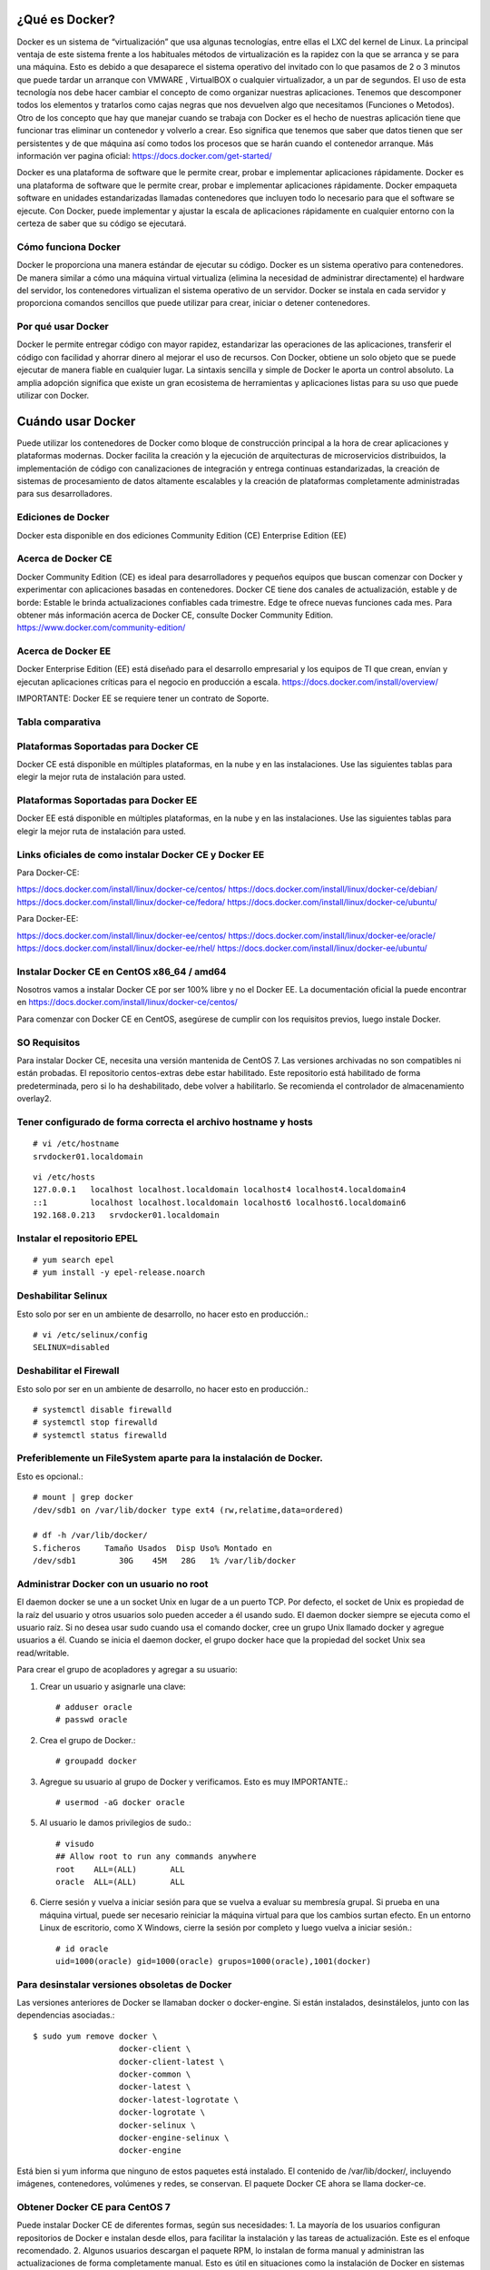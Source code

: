 ¿Qué es Docker?
================

Docker es un sistema de “virtualización” que usa algunas tecnologías, entre ellas el LXC del kernel de Linux.
La principal ventaja de este sistema frente a los habituales métodos de virtualización es la rapidez con la que se arranca y se para una máquina. Esto es debido a que desaparece el sistema operativo del invitado con lo que pasamos de 2 o 3 minutos que puede tardar un arranque con VMWARE , VirtualBOX o cualquier virtualizador,  a un par de segundos.
El uso de esta tecnología nos debe hacer cambiar el concepto de como organizar nuestras aplicaciones. Tenemos que descomponer todos los elementos y tratarlos como cajas negras que nos devuelven algo que necesitamos (Funciones o Metodos).
Otro de los concepto que hay que manejar cuando se trabaja con Docker es el hecho de nuestras aplicación tiene que funcionar tras eliminar un contenedor y volverlo a crear. Eso significa que tenemos que saber que datos tienen que ser persistentes y de que máquina así como todos los procesos que se harán cuando el contenedor arranque.
Más información ver pagina oficial: https://docs.docker.com/get-started/

Docker es una plataforma de software que le permite crear, probar e implementar aplicaciones rápidamente.
Docker es una plataforma de software que le permite crear, probar e implementar aplicaciones rápidamente. Docker empaqueta software en unidades estandarizadas llamadas contenedores que incluyen todo lo necesario para que el software se ejecute. Con Docker, puede implementar y ajustar la escala de aplicaciones rápidamente en cualquier entorno con la certeza de saber que su código se ejecutará.

Cómo funciona Docker
++++++++++++++++++++

Docker le proporciona una manera estándar de ejecutar su código. Docker es un sistema operativo para contenedores. De manera similar a cómo una máquina virtual virtualiza (elimina la necesidad de administrar directamente) el hardware del servidor, los contenedores virtualizan el sistema operativo de un servidor. Docker se instala en cada servidor y proporciona comandos sencillos que puede utilizar para crear, iniciar o detener contenedores.

.. figure:: ../images/queesdocker/01.png

Por qué usar Docker
+++++++++++++++++++++

Docker le permite entregar código con mayor rapidez, estandarizar las operaciones de las aplicaciones, transferir el código con facilidad y ahorrar dinero al mejorar el uso de recursos. Con Docker, obtiene un solo objeto que se puede ejecutar de manera fiable en cualquier lugar. La sintaxis sencilla y simple de Docker le aporta un control absoluto. La amplia adopción significa que existe un gran ecosistema de herramientas y aplicaciones listas para su uso que puede utilizar con Docker.

.. figure:: ../images/queesdocker/02.png



Cuándo usar Docker
======================

Puede utilizar los contenedores de Docker como bloque de construcción principal a la hora de crear aplicaciones y plataformas modernas. Docker facilita la creación y la ejecución de arquitecturas de microservicios distribuidos, la implementación de código con canalizaciones de integración y entrega continuas estandarizadas, la creación de sistemas de procesamiento de datos altamente escalables y la creación de plataformas completamente administradas para sus desarrolladores.

.. figure:: ../images/queesdocker/03.png

Ediciones de Docker
+++++++++++++++++++++

Docker esta disponible en dos ediciones
Community Edition (CE)
Enterprise Edition (EE)

Acerca de Docker CE
+++++++++++++++++++

Docker Community Edition (CE) es ideal para desarrolladores y pequeños equipos que buscan comenzar con Docker y experimentar con aplicaciones basadas en contenedores. Docker CE tiene dos canales de actualización, estable y de borde:
Estable le brinda actualizaciones confiables cada trimestre.
Edge te ofrece nuevas funciones cada mes.
Para obtener más información acerca de Docker CE, consulte Docker Community Edition. https://www.docker.com/community-edition/

Acerca de Docker EE
++++++++++++++++++++

Docker Enterprise Edition (EE) está diseñado para el desarrollo empresarial y los equipos de TI que crean, envían y ejecutan aplicaciones críticas para el negocio en producción a escala.
https://docs.docker.com/install/overview/

IMPORTANTE: Docker EE se requiere tener un contrato de Soporte.

Tabla comparativa 
+++++++++++++++++

.. figure:: ../images/05.png

Plataformas Soportadas para Docker CE
++++++++++++++++++++++++++++++++++++++++

Docker CE está disponible en múltiples plataformas, en la nube y en las instalaciones. Use las siguientes tablas para elegir la mejor ruta de instalación para usted.

.. figure:: ../images/01.png
 
.. figure:: ../images/02.png

.. figure:: ../images/03.png

Plataformas Soportadas para Docker EE
++++++++++++++++++++++++++++++++++++++

Docker EE está disponible en múltiples plataformas, en la nube y en las instalaciones. Use las siguientes tablas para elegir la mejor ruta de instalación para usted.

.. figure:: ../images/04.png

 
 

Links oficiales de como instalar Docker CE y Docker EE
+++++++++++++++++++++++++++++++++++++++++++++++++++++++

Para Docker-CE:

https://docs.docker.com/install/linux/docker-ce/centos/
https://docs.docker.com/install/linux/docker-ce/debian/
https://docs.docker.com/install/linux/docker-ce/fedora/
https://docs.docker.com/install/linux/docker-ce/ubuntu/

Para Docker-EE:

https://docs.docker.com/install/linux/docker-ee/centos/
https://docs.docker.com/install/linux/docker-ee/oracle/
https://docs.docker.com/install/linux/docker-ee/rhel/
https://docs.docker.com/install/linux/docker-ee/ubuntu/




Instalar Docker CE en CentOS x86_64 / amd64
++++++++++++++++++++++++++++++++++++++++++++

Nosotros vamos a instalar Docker CE por ser 100% libre y no el Docker EE.  La documentación oficial la puede encontrar en https://docs.docker.com/install/linux/docker-ce/centos/

Para comenzar con Docker CE en CentOS, asegúrese de cumplir con los requisitos previos, luego instale Docker.

SO Requisitos
++++++++++++++

Para instalar Docker CE, necesita una versión mantenida de CentOS 7. Las versiones archivadas no son compatibles ni están probadas.
El repositorio centos-extras debe estar habilitado. Este repositorio está habilitado de forma predeterminada, pero si lo ha deshabilitado, debe volver a habilitarlo.
Se recomienda el controlador de almacenamiento overlay2.

Tener configurado de forma correcta el archivo hostname y hosts
+++++++++++++++++++++++++++++++++++++++++++++++++++++++++++++++

::

	# vi /etc/hostname
	srvdocker01.localdomain

::

	vi /etc/hosts
	127.0.0.1   localhost localhost.localdomain localhost4 localhost4.localdomain4
	::1         localhost localhost.localdomain localhost6 localhost6.localdomain6
	192.168.0.213   srvdocker01.localdomain

Instalar el repositorio EPEL
+++++++++++++++++++++++++++++

::

	# yum search epel
	# yum install -y epel-release.noarch


Deshabilitar Selinux
++++++++++++++++++++++

Esto solo por ser en un ambiente de desarrollo, no hacer esto en producción.::

	# vi /etc/selinux/config
	SELINUX=disabled

Deshabilitar el Firewall
++++++++++++++++++++++++++

Esto solo por ser en un ambiente de desarrollo, no hacer esto en producción.::

	# systemctl disable firewalld
	# systemctl stop firewalld
	# systemctl status firewalld

Preferiblemente un FileSystem aparte para la instalación de Docker.
+++++++++++++++++++++++++++++++++++++++++++++++++++++++++++++++++++

Esto es opcional.::

	# mount | grep docker
	/dev/sdb1 on /var/lib/docker type ext4 (rw,relatime,data=ordered)

	# df -h /var/lib/docker/
	S.ficheros     Tamaño Usados  Disp Uso% Montado en
	/dev/sdb1         30G    45M   28G   1% /var/lib/docker


Administrar Docker con un usuario no root
+++++++++++++++++++++++++++++++++++++++++

El daemon docker se une a un socket Unix en lugar de a un puerto TCP. Por defecto, el socket de Unix es propiedad de la raíz del usuario y otros usuarios solo pueden acceder a él usando sudo. El daemon docker siempre se ejecuta como el usuario raíz.
Si no desea usar sudo cuando usa el comando docker, cree un grupo Unix llamado docker y agregue usuarios a él. Cuando se inicia el daemon docker, el grupo docker hace que la propiedad del socket Unix sea read/writable.

Para crear el grupo de acopladores y agregar a su usuario:

1. Crear un usuario y asignarle una clave::

	# adduser oracle
	# passwd oracle

2. Crea el grupo de Docker.::

	# groupadd docker

3.  Agregue su usuario al grupo de Docker y verificamos. Esto es muy IMPORTANTE.::

	# usermod -aG docker oracle

5. Al usuario le damos privilegios de sudo.::

	# visudo
	## Allow root to run any commands anywhere
	root    ALL=(ALL)       ALL
	oracle  ALL=(ALL)       ALL

6. Cierre sesión y vuelva a iniciar sesión para que se vuelva a evaluar su membresía grupal. Si prueba en una máquina virtual, puede ser necesario reiniciar la máquina virtual para que los cambios surtan efecto. En un entorno Linux de escritorio, como X Windows, cierre la sesión por completo y luego vuelva a iniciar sesión.::

	# id oracle
	uid=1000(oracle) gid=1000(oracle) grupos=1000(oracle),1001(docker)

Para desinstalar versiones obsoletas de Docker
++++++++++++++++++++++++++++++++++++++++++++++

Las versiones anteriores de Docker se llamaban docker o docker-engine. Si están instalados, desinstálelos, junto con las dependencias asociadas.::

	$ sudo yum remove docker \
		          docker-client \
		          docker-client-latest \
		          docker-common \
		          docker-latest \
		          docker-latest-logrotate \
		          docker-logrotate \
		          docker-selinux \
		          docker-engine-selinux \
		          docker-engine

Está bien si yum informa que ninguno de estos paquetes está instalado.
El contenido de /var/lib/docker/, incluyendo imágenes, contenedores, volúmenes y redes, se conservan. El paquete Docker CE ahora se llama docker-ce.

Obtener Docker CE para CentOS 7
++++++++++++++++++++++++++++++++

Puede instalar Docker CE de diferentes formas, según sus necesidades:
1. La mayoría de los usuarios configuran repositorios de Docker e instalan desde ellos, para facilitar la instalación y las tareas de actualización. Este es el enfoque recomendado.
2. Algunos usuarios descargan el paquete RPM, lo instalan de forma manual y administran las actualizaciones de forma completamente manual. Esto es útil en situaciones como la instalación de Docker en sistemas de espacio aéreo sin acceso a Internet.
3. En entornos de prueba y desarrollo, algunos usuarios optan por utilizar scripts automatizados de conveniencia para instalar Docker.
**NOTA: Esta técnica funciona también para instalar el Docker CE en Centos 7, Red Hat 7 y Oracle Linux 7.**

Instalando Docker CE utilizando el Repositorio
++++++++++++++++++++++++++++++++++++++++++++++++

Antes de instalar Docker CE por primera vez en una máquina host nueva, debe configurar el repositorio Docker. Después, puede instalar y actualizar Docker desde el repositorio.

Para configurar el repositorio:

1. Instalar los paquetes requeridos. yum-utils proporciona la utilidad yum-config-manager, y device-mapper-persistent-data y lvm2 son requeridos por el controlador de almacenamiento de devicemapper.::

	$ sudo yum install -y yum-utils \
	  device-mapper-persistent-data \
	  lvm2

2. Use el siguiente comando para configurar el repositorio estable. Siempre necesita el repositorio estable, incluso si desea instalar compilaciones desde el Edge o repositorios de prueba y verificamos::

	$ sudo yum-config-manager \
	    --add-repo \
	    https://download.docker.com/linux/centos/docker-ce.repo

	$ yum repolist enabled

Solo si es Red Hat hacemos estos pasos adicionales. Pero NO es recomendado.::

	$ sudo yum makecache fast
	$ sudo yum install -y http://mirror.centos.org/centos/7/extras/x86_64/Packages/container-selinux-2.42-1.gitad8f0f7.el7.noarch.rpm

3.  Opcional: habilite los repositorios de Edge y prueba. Estos repositorios están incluidos en el archivo docker.repo anterior pero están deshabilitados de forma predeterminada. Puede habilitarlos junto con el repositorio estable.::

	$ sudo yum-config-manager --enable docker-ce-edge

	$ sudo yum-config-manager --enable docker-ce-test

Puede deshabilitar el repositorio edge o test ejecutando el comando yum-config-manager con el indicador --disable. Para volver a habilitarlo, use la bandera --enable. El siguiente comando desactiva el repositorio de borde.::

	$ sudo yum-config-manager --disable docker-ce-edge

Instalar Docker CE
+++++++++++++++++++

1. Instale la última versión de Docker CE, o vaya al siguiente paso para instalar una versión específica::

	$ sudo yum install docker-ce

Si se le solicita que aceptar la clave GPG, verifique que la huella digital coincida con esta::

	060A 61C5 1B55 8A7F 742B 77AA C52F EB6B 621E 9F35

y si es así, acéptarlo.
Docker está instalado pero no iniciado. 

2. Para instalar una versión específica de Docker CE, enumere las versiones disponibles en el repositorio, luego seleccione e instale:
a. Haga una lista y clasifique las versiones disponibles en su repositorio. Este ejemplo ordena los resultados por número de versión, de mayor a menor, y se trunca::

	$ yum list docker-ce --showduplicates | sort -r
	docker-ce.x86_64            18.03.0.ce-1.el7.centos             docker-ce-stable

La lista devuelta depende de qué repositorios están habilitados y es específico de su versión de CentOS (indicado por el sufijo .el7 en este ejemplo).


b. segundo. Instale una versión específica por su nombre completo de paquete, que es el nombre del paquete (docker-ce) más la cadena de versión (segunda columna) hasta el primer guión, separados por un guión (-), por ejemplo, docker-ce- 18.03.0.ce.::
	
	$ sudo yum install docker-ce-<VERSION STRING>

Docker está instalado pero no iniciado.

3. Iniciar Docker::

	$ sudo systemctl start docker

4.  Verifique que Docker esté instalada correctamente ejecutando la imagen de hello-world.::

	$ sudo docker run hello-world

Este comando descarga una imagen de prueba y la ejecuta en un contenedor. Cuando el contenedor se ejecuta, imprime un mensaje informativo y sale.
Docker CE está instalado y ejecutándose. Necesita usar sudo para ejecutar los comandos de Docker. Continúe con Linux postinstall para permitir que los usuarios sin privilegios ejecuten los comandos de Docker y otros pasos de configuración opcionales.

Actualizar Docker CE con yum
++++++++++++++++++++++++++++++

Usando yum -y upgrade en lugar de yum -y install, y señalando el nuevo archivo.

Instalar desde un paquete
++++++++++++++++++++++++++

Si no puede usar el repositorio de Docker para instalar Docker, puede descargar el archivo .rpm para su versión e instalarlo manualmente. Debe descargar un archivo nuevo cada vez que desee actualizar Docker.
1. Vaya a https://download.docker.com/linux/centos/7/x86_64/stable/Packages/ y descargue el archivo .rpm para la versión de Docker que desea instalar.

Nota: Para instalar un paquete de Edge, cambie la palabra estable en la URL anterior a edge.
2.  instale Docker CE, cambiando la ruta a continuación a la ruta donde descargó el paquete Docker.::

	$ sudo yum install /path/to/package.rpm

Docker está instalado pero no iniciado. Se crea el grupo de acopladores, pero no se agregan usuarios al grupo.

3. Iniciar Docker.::

	$ sudo systemctl start docker

4. Verificamos la estructura y su tamaño de directorios.::

	$ sudo du -sh /var/lib/docker/
	256K	/var/lib/docker/

	# ls -ltr /var/lib/docker/
	total 64
	drwx------ 2 root root 16384 may 11 16:26 lost+found
	drwx--x--x 3 root root  4096 may 11 16:30 containerd
	drwx------ 2 root root  4096 may 11 16:30 tmp
	drwx------ 2 root root  4096 may 11 16:30 containers
	drwx------ 2 root root  4096 may 11 16:30 runtimes
	drwx------ 4 root root  4096 may 11 16:30 plugins
	drwx------ 2 root root  4096 may 11 16:30 volumes
	drwx------ 3 root root  4096 may 11 16:30 image
	drwx------ 2 root root  4096 may 11 16:30 trust
	drwxr-x--- 3 root root  4096 may 11 16:30 network
	drwx------ 3 root root  4096 may 11 16:30 overlay2
	drwx------ 2 root root  4096 may 11 16:30 swarm
	drwx------ 2 root root  4096 may 11 16:30 builder

5.  Verifique que Docker esté instalada correctamente ejecutando la imagen de hello-world.::

	$ sudo docker run hello-world

Este comando descarga una imagen de prueba y la ejecuta en un contenedor. Cuando el contenedor se ejecuta, imprime un mensaje informativo y sale.
Docker CE está instalado y ejecutándose. Necesita usar sudo para ejecutar los comandos de Docker. Continúe con los pasos posteriores a la instalación de Linux para permitir que los usuarios sin privilegios ejecuten los comandos de Docker y otros pasos de configuración opcionales.

Actualizar Docker CE desde un RPM
++++++++++++++++++++++++++++++++++

Para actualizar Docker CE, descargue el archivo del paquete más nuevo y repita el procedimiento de instalación.

Configurar Docker para iniciar al arrancar
+++++++++++++++++++++++++++++++++++++++++++++

La mayoría de las distribuciones de Linux (RHEL, CentOS, Fedora, Ubuntu 16.04 y posteriores) utilizan systemd para administrar qué servicios se inician cuando se inicia el sistema. Ubuntu 14.10 y siguientes usan upstart o Systemd::

	$ sudo systemctl enable docker

Para deshabilitar este comportamiento, use desactivar en su lugar.::

	$ sudo systemctl disable docker


Si necesita agregar un Proxy HTTP, configurar un directorio o partición diferente para los archivos de tiempo de ejecución de Docker, o realizar otras personalizaciones, consulte personalizar las opciones de daemon de Docker de su sistema. https://docs.docker.com/config/daemon/systemd/

Con Upstart. Docker se configura automáticamente para iniciar al arrancar usando upstart. Para deshabilitar este comportamiento, use el siguiente comando::

	$ echo manual | sudo tee /etc/init/docker.override

Chkconfig::
	
	$ sudo chkconfig docker on

Verificar que Docker este operativo
++++++++++++++++++++++++++++++++++++

Verifique que puede ejecutar los comandos de docker sin sudo.::

	$ docker run hello-world

Este comando descarga una imagen de prueba y la ejecuta en un contenedor. Cuando el contenedor se ejecuta, imprime un mensaje informativo y sale.
Si inicialmente ejecutó los comandos de Docker CLI con sudo antes de agregar a su usuario al grupo de Docker, puede ver el siguiente error, que indica que su directorio ~ / .docker / se creó con permisos incorrectos debido a los comandos sudo.
WARNING: Error loading config file: /home/user/.docker/config.json -
stat /home/user/.docker/config.json: permission denied

Para solucionar este problema, elimine el directorio ~ / .docker / (se recrea automáticamente, pero se pierde cualquier configuración personalizada) o cambie su propiedad y permisos utilizando los siguientes comandos::

	$ sudo chown "$USER":"$USER" /home/"$USER"/.docker -R
	$ sudo chmod g+rwx "/home/$USER/.docker" -R

Cambiar la ruta raiz de Docker CE
+++++++++++++++++++++++++++++++++++++

Cuando iniciamos docker toda la estructura es creada por defecto en  “/var/lib/docker”, pero la podemos cambiar editando::

	[oracle@srvscm02 Weblogic_ALFA_CL]$ vi /lib/systemd/system/docker.service
	# Buscar esta linea
	ExecStart=/usr/bin/dockerd 
	# Cambiar a:
	ExecStart=/usr/bin/dockerd -g /scm/docker

Dememos recargar el systemctl::

	systemctl daemon-reload

Recuerda luego copiar el contenido de “/var/lib/docker” hacia la nueva ruta y ahora si podras iniciar el Docker en su nueva ruta.

Información del Docker instalado
++++++++++++++++++++++++++++++++

Consultar la info de docker::

	$ docker info

Primeros pasos con Docker
+++++++++++++++++++++++++

Lo primero que debe aprender son estos dos terminos “Imagen” “Contenedor”
La imagen Docker podríamos entenderla como un SO con aplicaciones instaladas (Por ejemplo un OpenSUSE con un paquete ofimático). Sobre esta base podremos empezar a añadir aplicaciones que vayamos a necesitar en otro equipo donde tengamos intención de usar la imagen. Además Docker nos ofrece una forma muy sencilla de actualizar las imágenes que tengamos creadas, así como un sencillo método para crear nuevas imágenes.
El Contenedores Docker son como un directorio, contienen todo lo necesario para que una aplicación pueda funcionar sin necesidad de acceder a un repositorio externo al contenedor. Cada uno de éstos es una plataforma de aplicaciones segura y aislada del resto que podamos encontrar o desplegar en la misma máquina host. El contenedor de Docker es instanciado en Memoria.
En un principio contamos con una imagen base , sobre la que realizaremos los diferentes cambios. Tras confirmar estos cambios mediante la aplicación Docker , crearemos la imagen que usaremos. Esta imagen contiene únicamente las diferencias que hemos añadido con respecto a la base. Cada vez que queramos ejecutar esta imagen necesitaremos la base y las 'capas' de la imagen. Docker se encargará de acoplar la base, la imagen y las diferentes capas con los cambios para darnos el entorno que queremos desplegar para empezar a trabajar.

Como crear las Imagenes
++++++++++++++++++++++++++++++++++++++

Las imágenes las podemos crear desde :

Repositorios oficiales.

Desde un archivo llamado Dockerfile.

Desde un Container.

Utilizaremos la opción de “crear imágenes desde Dockerfile” porque nos permite hacer paso a paso todas las  configuraciones, lo cual nos permite tener el control total de una imagen Docker.

Que es una imagen
++++++++++++++++++

Las imágenes de Docker son la base de los contenedores. Una imagen es una colección ordenada de cambios en el sistema de archivos raíz y los parámetros de ejecución correspondientes para su uso dentro en el tiempo de ejecución de un contenedor. Una imagen generalmente contiene una unión de sistemas de archivos en capas apilados uno encima del otro. Una imagen no tiene estado y nunca cambia.


Que es un contenedor
++++++++++++++++++++

Un contenedor es una instancia en tiempo de ejecución de una imagen de Docker.
Un contenedor Docker laboratoriote en:

Una imagen Docker

Un entorno de ejecución

Un conjunto estándar de instrucciones

El concepto se toma prestado de Contenedores de envío, que definen un estándar para enviar productos a nivel mundial. Docker define un estándar para enviar software.

***Una instancia de una imagen se llama contenedor. Tienes una imagen, que es un conjunto de capas como describes. Si inicializa una imagen, tiene un contenedor en ejecución de esta imagen. Puede tener muchos contenedores en ejecución de la misma imagen.***

Que es Dockerfile
+++++++++++++++++++

Docker puede construir imágenes automáticamente leyendo las instrucciones de un Dockerfile. Un Dockerfile es un documento de texto que contiene todos los comandos que un usuario podría llamar en la línea de comando para ensamblar una imagen. Al usar Docker los usuarios de compilación pueden crear una compilación automatizada que ejecuta varias instrucciones de línea de comandos en sucesión.

Dockerfile: Creación de imágenes docker
++++++++++++++++++++++++++++++++++++++++

Usando el comando docker buid y definiendo las características que queremos que tenga la imagen en un fichero Dockerfile crearemos una imagen nueva.


Un Dockerfile es un fichero de texto donde indicamos los comandos que queremos ejecutar sobre una imagen base para crear una nueva imagen. El comando docker build construye la nueva imagen leyendo las instrucciones del fichero Dockerfile y la información de un entorno, que para nosotros va a ser un directorio (aunque también podemos guardar información, por ejemplo, en un repositorio git).
La creación de la imagen es ejecutada por el docker engine, que recibe toda la información del entorno, por lo tanto es recomendable guardar el Dockerfile en un directorio vacío y añadir los ficheros necesarios para la creación de la imagen. El comando docker build ejecuta las instrucciones de un Dockerfile línea por línea y va mostrando los resultados en pantalla.
Tenemos que tener en cuenta que cada instrucción ejecutada crea una imagen intermedia, una vez finalizada la construcción de la imagen nos devuelve su id. Alguna imágenes intermedias se guardan en caché, otras se borran. Por lo tanto, si por ejemplo, en un comando ejecutamos cd /scripts/ y en otra linea le mandamos a ejecutar un script (./install.sh) no va a funcionar, ya que ha lanzado otra imagen intermedia. Teniendo esto en cuenta, la manera correcta de hacerlo sería::

	cd /scripts/;./install.sh

Para terminar indicar que la creación de imágenes intermedias generadas por la ejecución de cada instrucción del Dockerfile, es un mecanismo de caché, es decir, si en algún momento falla la creación de la imagen, al corregir el Dockerfile y volver a construir la imagen, los pasos que habían funcionado anteriormente no se repiten ya que tenemos a nuestra disposición las imágenes intermedias, y el proceso continúa por la instrucción que causó el fallo.
**Los contenedores deber ser “efímeros”**
Cuando decimos “efímeros” queremos decir que la creación, parada, despliegue de los contenedores creados a partir de la imagen que vamos a generar con nuestro Dockerfile debe tener una mínima configuración.

**Uso de ficheros .dockerignore**
Todos los ficheros del contexto se envían al docker engine, es recomendable usar un directorio vacío donde vamos creando los ficheros que vamos a enviar. Además, para aumentar el rendimiento, y no enviar al daemon ficheros innecesarios podemos hacer uso de un fichero .dockerignore, para excluir ficheros y directorios.
**No instalar paquetes innecesarios**
Para reducir la complejidad, dependencias, tiempo de creación y tamaño de la imagen resultante, se debe evitar instalar paquetes extras o innecesarios Si algún paquete es necesario durante la creación de la imagen, lo mejor es desinstalarlo durante el proceso.
**Minimizar el número de capas**
Debemos encontrar el balance entre la legibilidad del Dockerfile y minimizar el número de capa que utiliza.
**Indicar las instrucciones a ejecutar en múltiples líneas**
Cada vez que sea posible y para hacer más fácil futuros cambios, hay que organizar los argumentos de las instrucciones que contengan múltiples líneas, esto evitará la duplicación de paquetes y hará que el archivo sea más fácil de leer. Por ejemplo::
	
	RUN apt-get update && apt-get install -y \
	git \
	wget \
	apache2 \
	php5



Instrucciones de Dockerfile
++++++++++++++++++++++++++++

Introducción al uso de las instrucciones más usadas que podemos definir dentro de un fichero Dockerfile, para una descripción más detallada consulta la documentación oficial. https://docs.docker.com/engine/reference/builder/#format

**FROM:** indica la imagen base que va a utilizar para seguir futuras instrucciones. Buscará si la imagen se encuentra localmente, en caso de que no, la descargará de internet.::

	FROM centos:7

**MAINTAINER:** Nos permite configurar datos del autor, principalmente su nombre y su dirección de correo electrónico.::

	MAINTAINER Carlos Gomez G cgomeznt@gmail.com

**ENV:** Configura las variables de entorno.::

	ENV	export MW_HOME=/u01/app/oracle/middleware

**ADD:** Esta instrucción se encarga de copiar los ficheros y directorios desde una ubicación especificada y los agrega al sistema de ficheros del contenedor. Si se trata de añadir un fichero comprimido, al ejecutarse el guión lo descomprimirá de manera automática.::

	ADD Generate-Schematool.tar /u01/software

**COPY:** Es la expresión recomendada para copiar ficheros, similar a ADD.::

	COPY	jdk-7u79-linux-x64.rpm	/u01/software

**RUN:** Esta instrucción ejecuta cualquier comando en una capa nueva encima de una imagen y hace un commit de los resultados. Esa nueva imagen intermedia es usada para el siguiente paso en el Dockerfile. RUN tiene 2 formatos::

	El modo shell: /bin/sh -c
		RUN comando
::

	Modo ejecución:
		RUN ["ejecutable", "parámetro1", "parámetro2"]

El modo ejecución nos permite correr comandos en imágenes bases que no cuenten con /bin/sh , nos permite además hacer uso de otra shell si así lo deseamos, ejemplo::

	RUN ["/bin/bash", "-c", "echo prueba"]

**EXPOSE:** Indica los puertos en los que va a escuchar el contenedor. Hay que tener en cuenta que esta opción no consigue que los puertos sean accesibles desde el host; para esto debemos utilizar la exposición de puertos mediante la opción -p de docker run.::

	EXPOSE 80 443

**VOLUME:** Nos permite utilizar en el contenedor una ubicación de nuestro host, y así, poder almacenar datos de manera permanente. Los volúmenes de los contenedores siempre son accesibles en el host anfitrión, en la ubicación: /var/lib/docker/volumes/::

	VOLUME "/opt/tomcat/webapps"

**WORKDIR:** El directorio por defecto donde ejecutaremos las acciones.::

	WORKDIR /opt/tomcat

**USER:** Por defecto, todas las acciones son realizadas por el usuario root. Aquí podemos indicar un usuario diferente.::

	USER	oracle

**SHELL:** En los contenedores, el punto de entrada es el comando /bins/sh -c para ejecutar los comandos específicos en CMD, o los comandos especificados en línea de comandos para la acción run.

**ARG:** Podemos añadir parámetros a nuestro Dockerfile para distintos propósitos.::

	ARG PORT=7021

**CMD y ENTRYPOINT:** Estas dos instrucciones son muy parecidas, aunque se utilizan en situaciones diferentes, y además pueden ser usadas conjuntamente, en el siguiente artículo se explica muy bien su uso.
Estas dos instrucciones nos permiten especificar el comando que se va a ejecutar por defecto, sino indicamos ninguno cuando ejecutamos el docker run. Normalmente las imágenes bases (debian, ubuntu,…) están configuradas con estas instrucciones para ejecutar el comando /bin/sh o /bin/bash. Podemos comprobar el comando por defecto que se ha definido en una imagen con el siguiente comando::

	$ docker inspect debian
	...
	 "Cmd": [
		        "/bin/bash"
		    ],
	...

Por lo tanto no es necesario indicar el comando como argumento, cuando se inicia un contenedor::

	$ docker run -i -t  debian


CMD tiene tres formatos::
	Formato de ejecución:
		CMD ["ejecutable", "parámetro1", "parámetro2"]
	Modo shell:
		CMD comando parámetro1 parámetro2
	Formato para usar junto a la instrucción ENTRYPOINT
		CMD ["parámetro1","parámetro2"]

Solo puede existir una instrucción CMD en un Dockerfile, si colocamos más de una, solo la última tendrá efecto.Se debe usar para indicar el comando por defecto que se va a ejecutar al crear el contenedor, pero permitimos que el usuario ejecute otro comando al iniciar el contenedor.
ENTRYPOINT tiene dos formatos::

	Formato de ejecución:
		ENTRYPOINT ["ejecutable", "parámetro1", "parámetro2"]
	Modo shell:
		ENTRYPOINT comando parámetro1 parámetro2

Esta instrucción también nos permite indicar el comando que se va ejecutar al iniciar el contenedor, pero en este caso el usuario no puede indicar otro comando al iniciar el contenedor. Si usamos esta instrucción no permitimos o no  esperamos que el usuario ejecute otro comando que el especificado. Se puede usar junto a una instrucción CMD, donde se indicará los parámetro por defecto que tendrá el comando indicado en el ENTRYPOINT. Cualquier argumento que pasemos en la línea de comandos mediante docker run serán anexados después de todos los elementos especificados mediante la instrucción ENTRYPOINT, y anulará cualquier elemento especificado con CMD.
Ejemplo
Si tenemos un fichero Dockerfile, que tiene las siguientes instrucciones::

	ENTRYPOINT [“http”, “-v ]”
	CMD [“-p”, “80”]


Podemos crear un contenedor a partir de la imagen generada:
docker run centos:centos7: Se creará el contenedor con el servidor web escuchando en el puerto 80.
docker run centos:centros7 -p 8080: Se creará el contenedor con el servidor web escuchando en el puerto 8080.

Hacer una imagen de Docker CE con Dockerfile
++++++++++++++++++++++++++++++++++++++++++++

Vamos a crear una imagen con la ayuda del archivo Dockerfile, dentro de él vamos a colocar todas las lineas de instrucciones necesarias para que se descargue una imagen base, luego dentro de ella vamos a copiar algun archivo y/o instaladores que necesitemos para hacer este laboratorio y por ultimo con el comando build procedemos a crear la imagen.

Crear un directorio de trabajo
++++++++++++++++++++++++++++++
::

	$ mkdir laboratorio
	$ cd laboratorio/
	[oracle@nodo1 laboratorio]$

Crear el archivo Dockerfile
+++++++++++++++++++++++++++

Vamos a crear un Dockerfile que haga lo siguiente.:

Crear una base de la imagen.

Actualizar la base de la imagen.

Crear el usuario y grupo.

Crear los directorios para demostración.

Crear las variables para demostración.

Crear variable de entorno para demostración.

Copiar los archivos base y de configuración dentro de la imagen.

Asignar los permisos a los directorios creados.

Instalar el Apache.

Instalar la versión de JAVA.

Cambiarse con el usuario creado realizar la instalación.

Iniciar el servicio de Apache con systemctl. Utilizar systemctl tiene unos tips

Crear un volumen que permite modificar, eliminar o agregar archivos y/o directorios luego que el CONTENEDOR este en uso.

Exponer el puerto por donde una aplicación escuchara las peticiones. para demostración.

Así quedaría el archivo Dockerfile y lo copiamos en en directorio laboratorio::

	$ vi Dockerfile
	FROM centos:7

	MAINTAINER Carlos Gomez G cgomeznt@gmail.com

	# Declaramos las siguientes variables por recomendaciones d Docker
	ENV     container docker

	# Instalamos paquetes necesarios para la base que nos permitan administrar y hacer troubleshooting
	RUN     yum -y install sudo \
		httpd.x86_64 \
		net-tools \
		unzip

	# Limpiamos los temporales de yum
	RUN     yum clean all

	# Creamos el usuario y grupo valido para inicializar el Weblogic
	RUN     groupadd oinstall
	RUN     useradd -g oinstall oracle

	# Creamos los directorios requeridos para copiar los archivos base, configuraciones y otras segun sea la necesidad. Tambien le otorgamos los permisos.
	RUN     mkdir -p /u01/software && \
		mkdir -p /scm/EAR && \
		mkdir -p /scm/external && \
		mkdir -p /scm/scripts && \
		mkdir -p /scm/logs && \
		mkdir -p /u01/app/oracle/middleware && \
		mkdir -p /u01/app/oracle/config/domains && \
		mkdir -p /u01/app/oracle/config/applications

	# Creamos las variables para demostración
	ENV     export MW_HOME=/u01/app/oracle/middleware
	ENV     export WLS_HOME=$MW_HOME/wlserver
	ENV     export WL_HOME=$WLS_HOME

	# Creamos la variable del JAVA_HOME y lo colocamos en el PATH
	ENV     export JAVA_HOME=/u01/app/oracle/jdk1.8.0_77
	ENV     export PATH=$JAVA_HOME/bin:$PATH

	# Copiamos la version del JAVA y lo instalamos
	COPY    jdk-8u101-linux-x64.rpm /u01/software
	RUN     rpm -ivh /u01/software/jdk-8u101-linux-x64.rpm

	# Copiamos los archivos base y de configuracion dentro de la imagen.
	COPY    startMyAPP.sh /scm/scripts
	COPY    stopMyAPP.sh /scm/scripts
	RUN     chown -R oracle:oinstall /u01 && \
		chown -R oracle:oinstall /scm && \
		chmod -R 775 /u01/ && \
		chmod -R 775 /scm/

	# Limpiamos todos los archivo que ya no son requeridos para la imagen.
	RUN     rm -rf /u01/software/*

	# Creamos este volumen que nos permite modificar, eliminar o agregar archivos y/o directorios luego que el CONTENEDOR este en uso.
	VOLUME  "/scm"

	RUN	systemctl enable httpd

	# Cuando el CONTENEDOR este operativo, el host expondra este puerto.
	ARG     PORT=80
	EXPOSE  $PORT

	#Lanzar la ejecución de una aplicacion.
	#CMD ["/u01/app/oracle/middleware/user_projects/domains/D7021/bin/startWebLogic.sh"]
	#CMD ["/scm/scripts/startMyAPP.sh"]
	RUN	/scm/scripts/startMyAPP.sh


Copiar los instaladores necesarios y los archivos de configuración que serán utilizados desde el archivo Dockerfile, en nuestra carpeta de trabajo::

	[oracle@nodo1 laboratorio]$ ls
	jdk-8u101-linux-x64.rpm  startMyAPP.sh  stopMyAPP.sh

Paso a paso de la creación de la imagen y del contenedor.
+++++++++++++++++++++++++++++++++++++++++++++++++++++++++

Ya que tenemos cuales archivos vamos a utilizar vamos a continuar con un paso a paso técnico.

Nos aseguramos que estamos en el directorio de trabajo y que están todos los archivos requeridos.
+++++++++++++++++++++++++++++++++++++++++++++++++++++++++++++++++++++++++++++++++++++++++++++++++
::

	[oracle@nodo1 laboratorio]$ pwd
	[oracle@nodo1 laboratorio]$ ls
		Dockerfile  jdk-8u101-linux-x64.rpm  startMyAPP.sh  stopMyAPP.sh

Creado la imagen con build
+++++++++++++++++++++++++++
::

	[oracle@nodo1 laboratorio]$ docker build -t "imagen-demostracion:1.0" --build-arg PORT=80 .

El siguiente comando, si solo si, es en un Virtual Box y es para que tenga la salida de red por el host::

	[oracle@nodo1 laboratorio]$ docker build -t "imagen-demostracion:1.0" --build-arg PORT=80 --network host .

Hacer un listado de las imagenes
+++++++++++++++++++++++++++++++++
::

	$ docker images

Crear el contenedor desde la imagen e iniciarlo
++++++++++++++++++++++++++++++++++++++++++++++++
::

	$ docker run -dti --name "contenedor-demostracion"  \
	-v /var/www/html:/var/www/html \
	--mount type=bind,source=/scm/external,target=/scm/external \
	--mount type=bind,source=/scm/EAR,target=/scm/EAR \
	-p 1234:80 \
	--privileged "imagen-demostracion:1.0" /usr/sbin/init

Estos argumentos "--privileged "imagen-demostracion:1.0" /usr/sbin/init" es para que funcione el systemctl 

ó::

	$ docker run -dti --name "contenedor-demostracion"  --mount type=bind,source=/home/qatest,target=/home/qatest -p 1234:80 "imagen-demostracion:1.0"

ó::

	$ docker run -dti --name "contenedor-demostracion"  -p 1234:80 "imagen-demostracion:1.0"

Ahora bien si estas en un Virtual box, agregale el --network host, claro el parametro -p queda deshabilitado. Tomara el que este expuesto en la imagen::

	$ docker run -dti --name "contenedor-demostracion"  \
	-v /var/www/html:/var/www/html \
	--mount type=bind,source=/scm/external,target=/scm/external \
	--mount type=bind,source=/scm/EAR,target=/scm/EAR \
	--network host \
	--privileged "imagen-demostracion:1.0" /usr/sbin/init


Consultar los contenedores que están iniciados.
+++++++++++++++++++++++++++++++++++++++++++++++
::

	$ docker ps

Ingresar al Contenedor en modo bash
+++++++++++++++++++++++++++++++++++
::

	$ docker exec -i -t contenedor-demostracion /bin/bash
	[oracle@ecde063fb19c /]$ 

Verificamos colocando en un navegador la URL administrativa del Weblogic.
++++++++++++++++++++++++++++++++++++++++++++++++++++++++++++++++++++++++++

Listo podemos abrir un navegador y verificar que ya el Apache este operativo
http://nodo1:1234

Y si es en un virtual Box, recuerda que es el puerto por donde lo expones, en este caso sera el 80
http://nodo1

Ahora vamos a crear un archivo index para terminar con el laboratorio en el volumen persistente::

	$ sudo vi /var/www/html/index.html

	<html>
	  <head>
		<title>www.Docker-Demostracion.com</title>
	  </head>
	  <body>
		<h1>Felicitaciones, esta es un Apache dentro de un Contenedor Docker Demostracion</h1>
	  </body>
	</html>

Volvemos a consultar
http://nodo1:8080

Y si es en un virtual Box, recuerda que es el puerto por donde lo expones, en este caso sera el 80
http://nodo1

Listo ahora algunos comando de utilidad.

Detener el Contenedores
++++++++++++++++++++++++	
::

	$ docker stop contenedor-demostracion

Listar los Contenedores que no estan iniciados
++++++++++++++++++++++++++++++++++++++++++++++++
::

	$ docker ps -f "status=exited"

Iniciar el Contenedores
+++++++++++++++++++++++++++
::

	$ docker start contenedor-demostracion

Inspeccionar las configuraciones del Contenedores
+++++++++++++++++++++++++++++++++++++++++++++++++
::

	$  docker container inspect contenedor-demostracion

Borrar un Contenedores
++++++++++++++++++++++
::

	$ docker stop contenedor-demostracion && docker rm contenedor-demostracion

Borrar una Imagen
++++++++++++++++++++
::

	$ docker rmi fd40a4b4601f


Borrar Volumen huérfanos
+++++++++++++++++++++++++
::

	$ docker volume rm $(docker volume ls -qf dangling=true)



